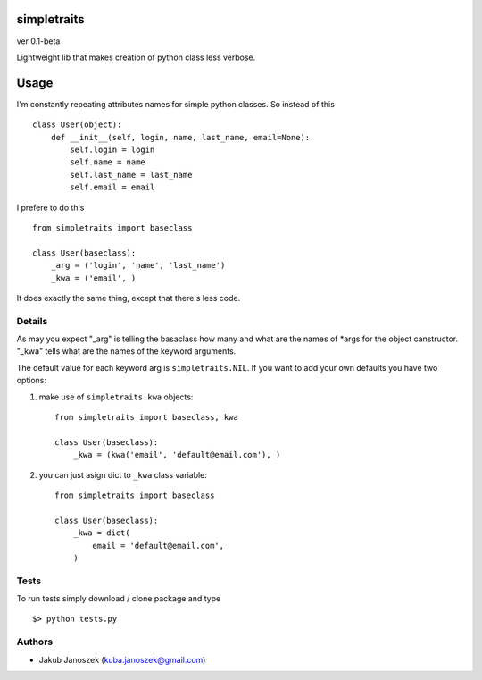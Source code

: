 simpletraits
============

ver 0.1-beta

Lightweight lib that makes creation of python class less verbose.


Usage
=====

I'm constantly repeating attributes names for simple python classes.
So instead of this ::

    class User(object):
        def __init__(self, login, name, last_name, email=None):
            self.login = login
            self.name = name
            self.last_name = last_name
            self.email = email


I prefere to do this ::

    from simpletraits import baseclass

    class User(baseclass):
        _arg = ('login', 'name', 'last_name')
        _kwa = ('email', )


It does exactly the same thing, except that there's less code.


Details
-------

As may you expect "_arg" is telling the basaclass how many and
what are the names of *args for the object canstructor. "_kwa"
tells what are the names of the keyword arguments.


The default value for each keyword arg is ``simpletraits.NIL``.
If you want to add your own defaults you have two options:


1) make use of ``simpletraits.kwa`` objects::

    from simpletraits import baseclass, kwa

    class User(baseclass):
        _kwa = (kwa('email', 'default@email.com'), )


2) you can just asign dict to ``_kwa`` class variable::

    from simpletraits import baseclass

    class User(baseclass):
        _kwa = dict(
            email = 'default@email.com',
        )


Tests
-----

To run tests simply download / clone package and type ::

    $> python tests.py


Authors
-------

* Jakub Janoszek (kuba.janoszek@gmail.com)
